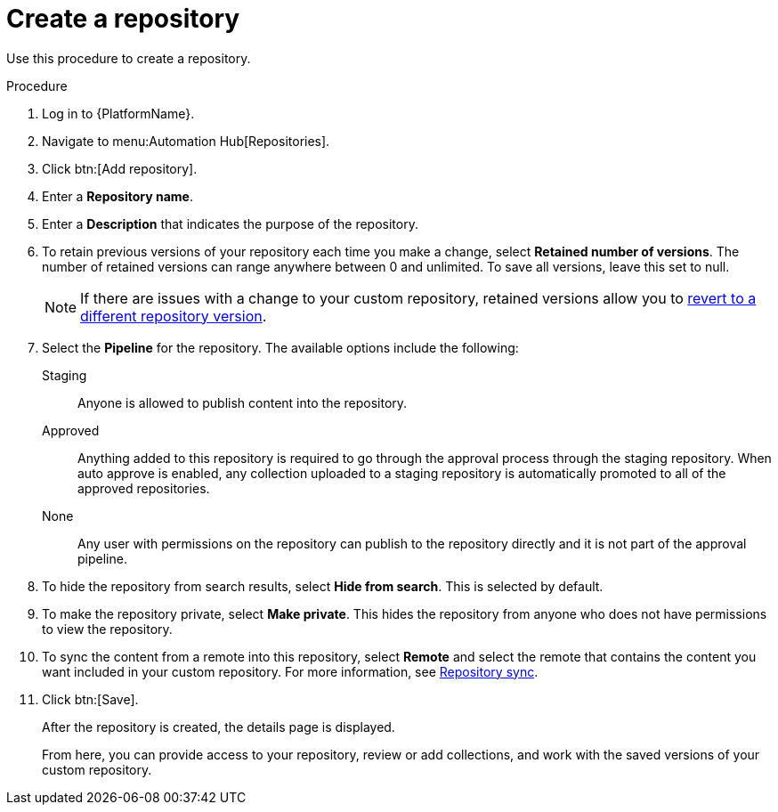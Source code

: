 // Module included in the following assemblies:
// assembly-basic-repo-management.adoc

[id="proc-create-repository"]

= Create a repository

Use this procedure to create a repository.

.Procedure
. Log in to {PlatformName}.
. Navigate to menu:Automation Hub[Repositories].
. Click btn:[Add repository].
. Enter a *Repository name*.
. Enter a *Description* that indicates the purpose of the repository.
. To retain previous versions of your repository each time you make a change, select *Retained number of versions*. The number of retained versions can range anywhere between 0 and unlimited. To save all versions, leave this set to null.
+
[NOTE]
====
If there are issues with a change to your custom repository, retained versions allow you to xref:proc-revert-repository-version[revert to a different repository version].
====
+
. Select the *Pipeline* for the repository. The available options include the following:
+
Staging:: Anyone is allowed to publish content into the repository.
Approved:: Anything added to this repository is required to go through the approval process through the staging repository. When auto approve is enabled, any collection uploaded to a staging repository is automatically promoted to all of the approved repositories.
None:: Any user with permissions on the repository can publish to the repository directly and it is not part of the approval pipeline.
+
. To hide the repository from search results, select *Hide from search*. This is selected by default.
. To make the repository private, select *Make private*. This hides the repository from anyone who does not have permissions to view the repository.
. To sync the content from a remote into this repository, select *Remote* and select the remote that contains the content you want included in your custom repository. For more information, see xref:proc-basic-repo-sync[Repository sync].
. Click btn:[Save].
+
After the repository is created, the details page is displayed.
+
From here, you can provide access to your repository, review or add collections, and work with the saved versions of your custom repository.

